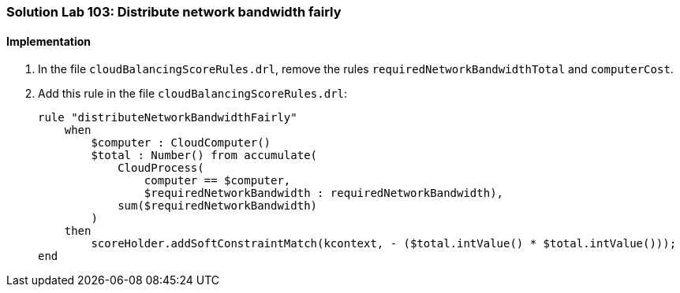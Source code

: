 [[solution_lab103]]
=== Solution Lab 103: Distribute network bandwidth fairly

==== Implementation

. In the file `cloudBalancingScoreRules.drl`, remove the rules `requiredNetworkBandwidthTotal` and `computerCost`.

. Add this rule in the file `cloudBalancingScoreRules.drl`:
+
[source,drl]
----
rule "distributeNetworkBandwidthFairly"
    when
        $computer : CloudComputer()
        $total : Number() from accumulate(
            CloudProcess(
                computer == $computer,
                $requiredNetworkBandwidth : requiredNetworkBandwidth),
            sum($requiredNetworkBandwidth)
        )
    then
        scoreHolder.addSoftConstraintMatch(kcontext, - ($total.intValue() * $total.intValue()));
end
----
